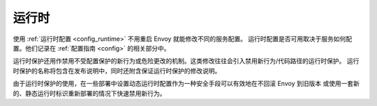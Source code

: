 .. _operations_runtime:

运行时
=======

使用 :ref:`运行时配置 <config_runtime>` 不用重启 Envoy 就能修改不同的服务配置。
运行时配置是否可用取决于服务如何配置。他们记录在 :ref:`配置指南 <config>` 的相关部分中。

运行时保护还用作禁用不受配置保护的新行为或危险更改的机制。这类修改往往会引入禁用新行为/代码路径的运行时保护。
运行时保护的名称将包含在发布说明中，同时还附含保证运行时保护的修改说明。

由于运行时保护的使用，在一些部署中设置动态运行时配置作为一种安全手段可以有效地在不回滚 Envoy 到旧版本
或使用一套新的、静态运行时标识重新部署的情况下快速禁用新行为。
